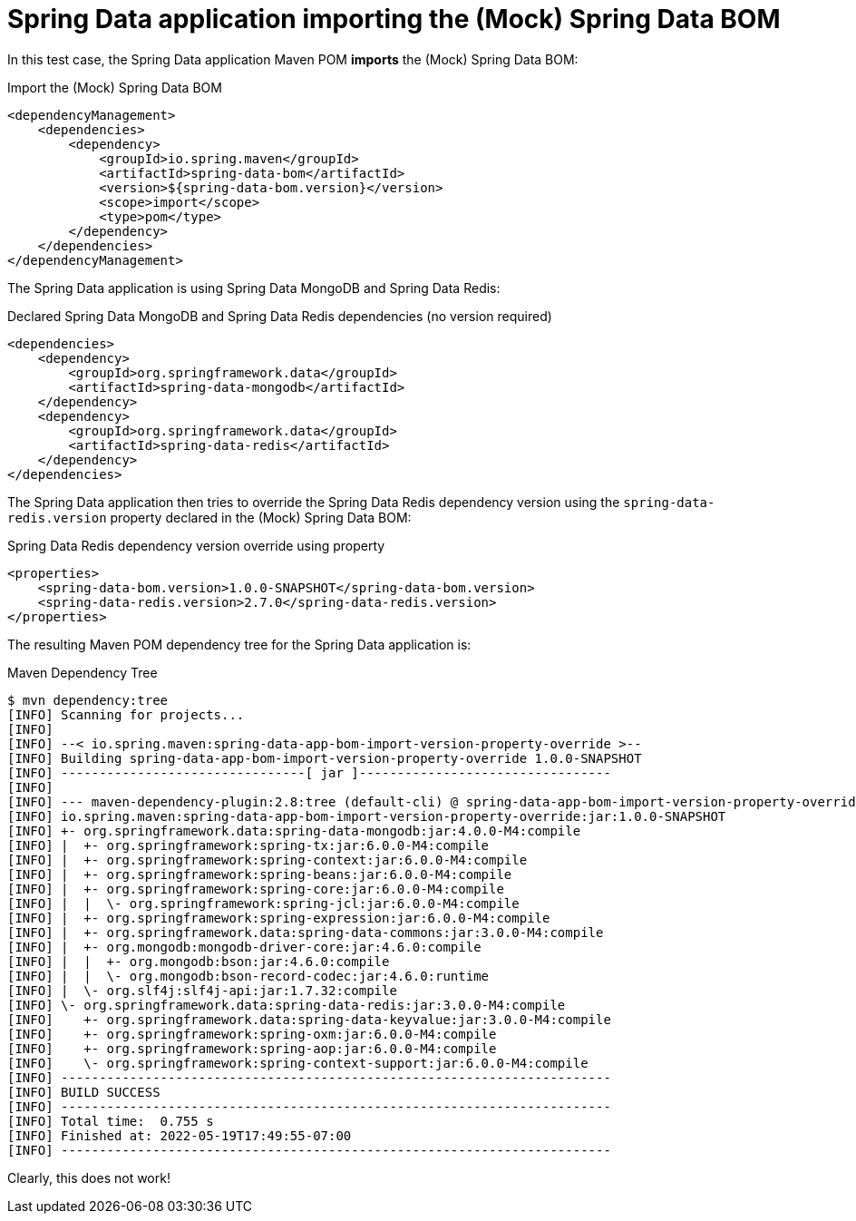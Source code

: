 = Spring Data application importing the (Mock) Spring Data BOM

In this test case, the Spring Data application Maven POM *imports* the (Mock) Spring Data BOM:

.Import the (Mock) Spring Data BOM
[source,xml]
----
<dependencyManagement>
    <dependencies>
        <dependency>
            <groupId>io.spring.maven</groupId>
            <artifactId>spring-data-bom</artifactId>
            <version>${spring-data-bom.version}</version>
            <scope>import</scope>
            <type>pom</type>
        </dependency>
    </dependencies>
</dependencyManagement>
----

The Spring Data application is using Spring Data MongoDB and Spring Data Redis:

.Declared Spring Data MongoDB and Spring Data Redis dependencies (no version required)
[source, xml]
----
<dependencies>
    <dependency>
        <groupId>org.springframework.data</groupId>
        <artifactId>spring-data-mongodb</artifactId>
    </dependency>
    <dependency>
        <groupId>org.springframework.data</groupId>
        <artifactId>spring-data-redis</artifactId>
    </dependency>
</dependencies>
----

The Spring Data application then tries to override the Spring Data Redis dependency version
using the `spring-data-redis.version` property declared in the (Mock) Spring Data BOM:

.Spring Data Redis dependency version override using property
[source,xml]
----
<properties>
    <spring-data-bom.version>1.0.0-SNAPSHOT</spring-data-bom.version>
    <spring-data-redis.version>2.7.0</spring-data-redis.version>
</properties>
----

The resulting Maven POM dependency tree for the Spring Data application is:

.Maven Dependency Tree
[source,txt]
----
$ mvn dependency:tree
[INFO] Scanning for projects...
[INFO]
[INFO] --< io.spring.maven:spring-data-app-bom-import-version-property-override >--
[INFO] Building spring-data-app-bom-import-version-property-override 1.0.0-SNAPSHOT
[INFO] --------------------------------[ jar ]---------------------------------
[INFO]
[INFO] --- maven-dependency-plugin:2.8:tree (default-cli) @ spring-data-app-bom-import-version-property-override ---
[INFO] io.spring.maven:spring-data-app-bom-import-version-property-override:jar:1.0.0-SNAPSHOT
[INFO] +- org.springframework.data:spring-data-mongodb:jar:4.0.0-M4:compile
[INFO] |  +- org.springframework:spring-tx:jar:6.0.0-M4:compile
[INFO] |  +- org.springframework:spring-context:jar:6.0.0-M4:compile
[INFO] |  +- org.springframework:spring-beans:jar:6.0.0-M4:compile
[INFO] |  +- org.springframework:spring-core:jar:6.0.0-M4:compile
[INFO] |  |  \- org.springframework:spring-jcl:jar:6.0.0-M4:compile
[INFO] |  +- org.springframework:spring-expression:jar:6.0.0-M4:compile
[INFO] |  +- org.springframework.data:spring-data-commons:jar:3.0.0-M4:compile
[INFO] |  +- org.mongodb:mongodb-driver-core:jar:4.6.0:compile
[INFO] |  |  +- org.mongodb:bson:jar:4.6.0:compile
[INFO] |  |  \- org.mongodb:bson-record-codec:jar:4.6.0:runtime
[INFO] |  \- org.slf4j:slf4j-api:jar:1.7.32:compile
[INFO] \- org.springframework.data:spring-data-redis:jar:3.0.0-M4:compile
[INFO]    +- org.springframework.data:spring-data-keyvalue:jar:3.0.0-M4:compile
[INFO]    +- org.springframework:spring-oxm:jar:6.0.0-M4:compile
[INFO]    +- org.springframework:spring-aop:jar:6.0.0-M4:compile
[INFO]    \- org.springframework:spring-context-support:jar:6.0.0-M4:compile
[INFO] ------------------------------------------------------------------------
[INFO] BUILD SUCCESS
[INFO] ------------------------------------------------------------------------
[INFO] Total time:  0.755 s
[INFO] Finished at: 2022-05-19T17:49:55-07:00
[INFO] ------------------------------------------------------------------------
----

Clearly, this does not work!

